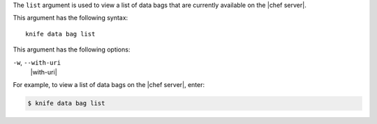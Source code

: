 .. The contents of this file are included in multiple topics.
.. This file describes a command or a sub-command for Knife.
.. This file should not be changed in a way that hinders its ability to appear in multiple documentation sets.


The ``list`` argument is used to view a list of data bags that are currently available on the |chef server|. 

This argument has the following syntax::

   knife data bag list

This argument has the following options:

``-w``, ``--with-uri``
   |with-uri|

For example, to view a list of data bags on the |chef server|, enter:

.. code-block:: bash

   $ knife data bag list


